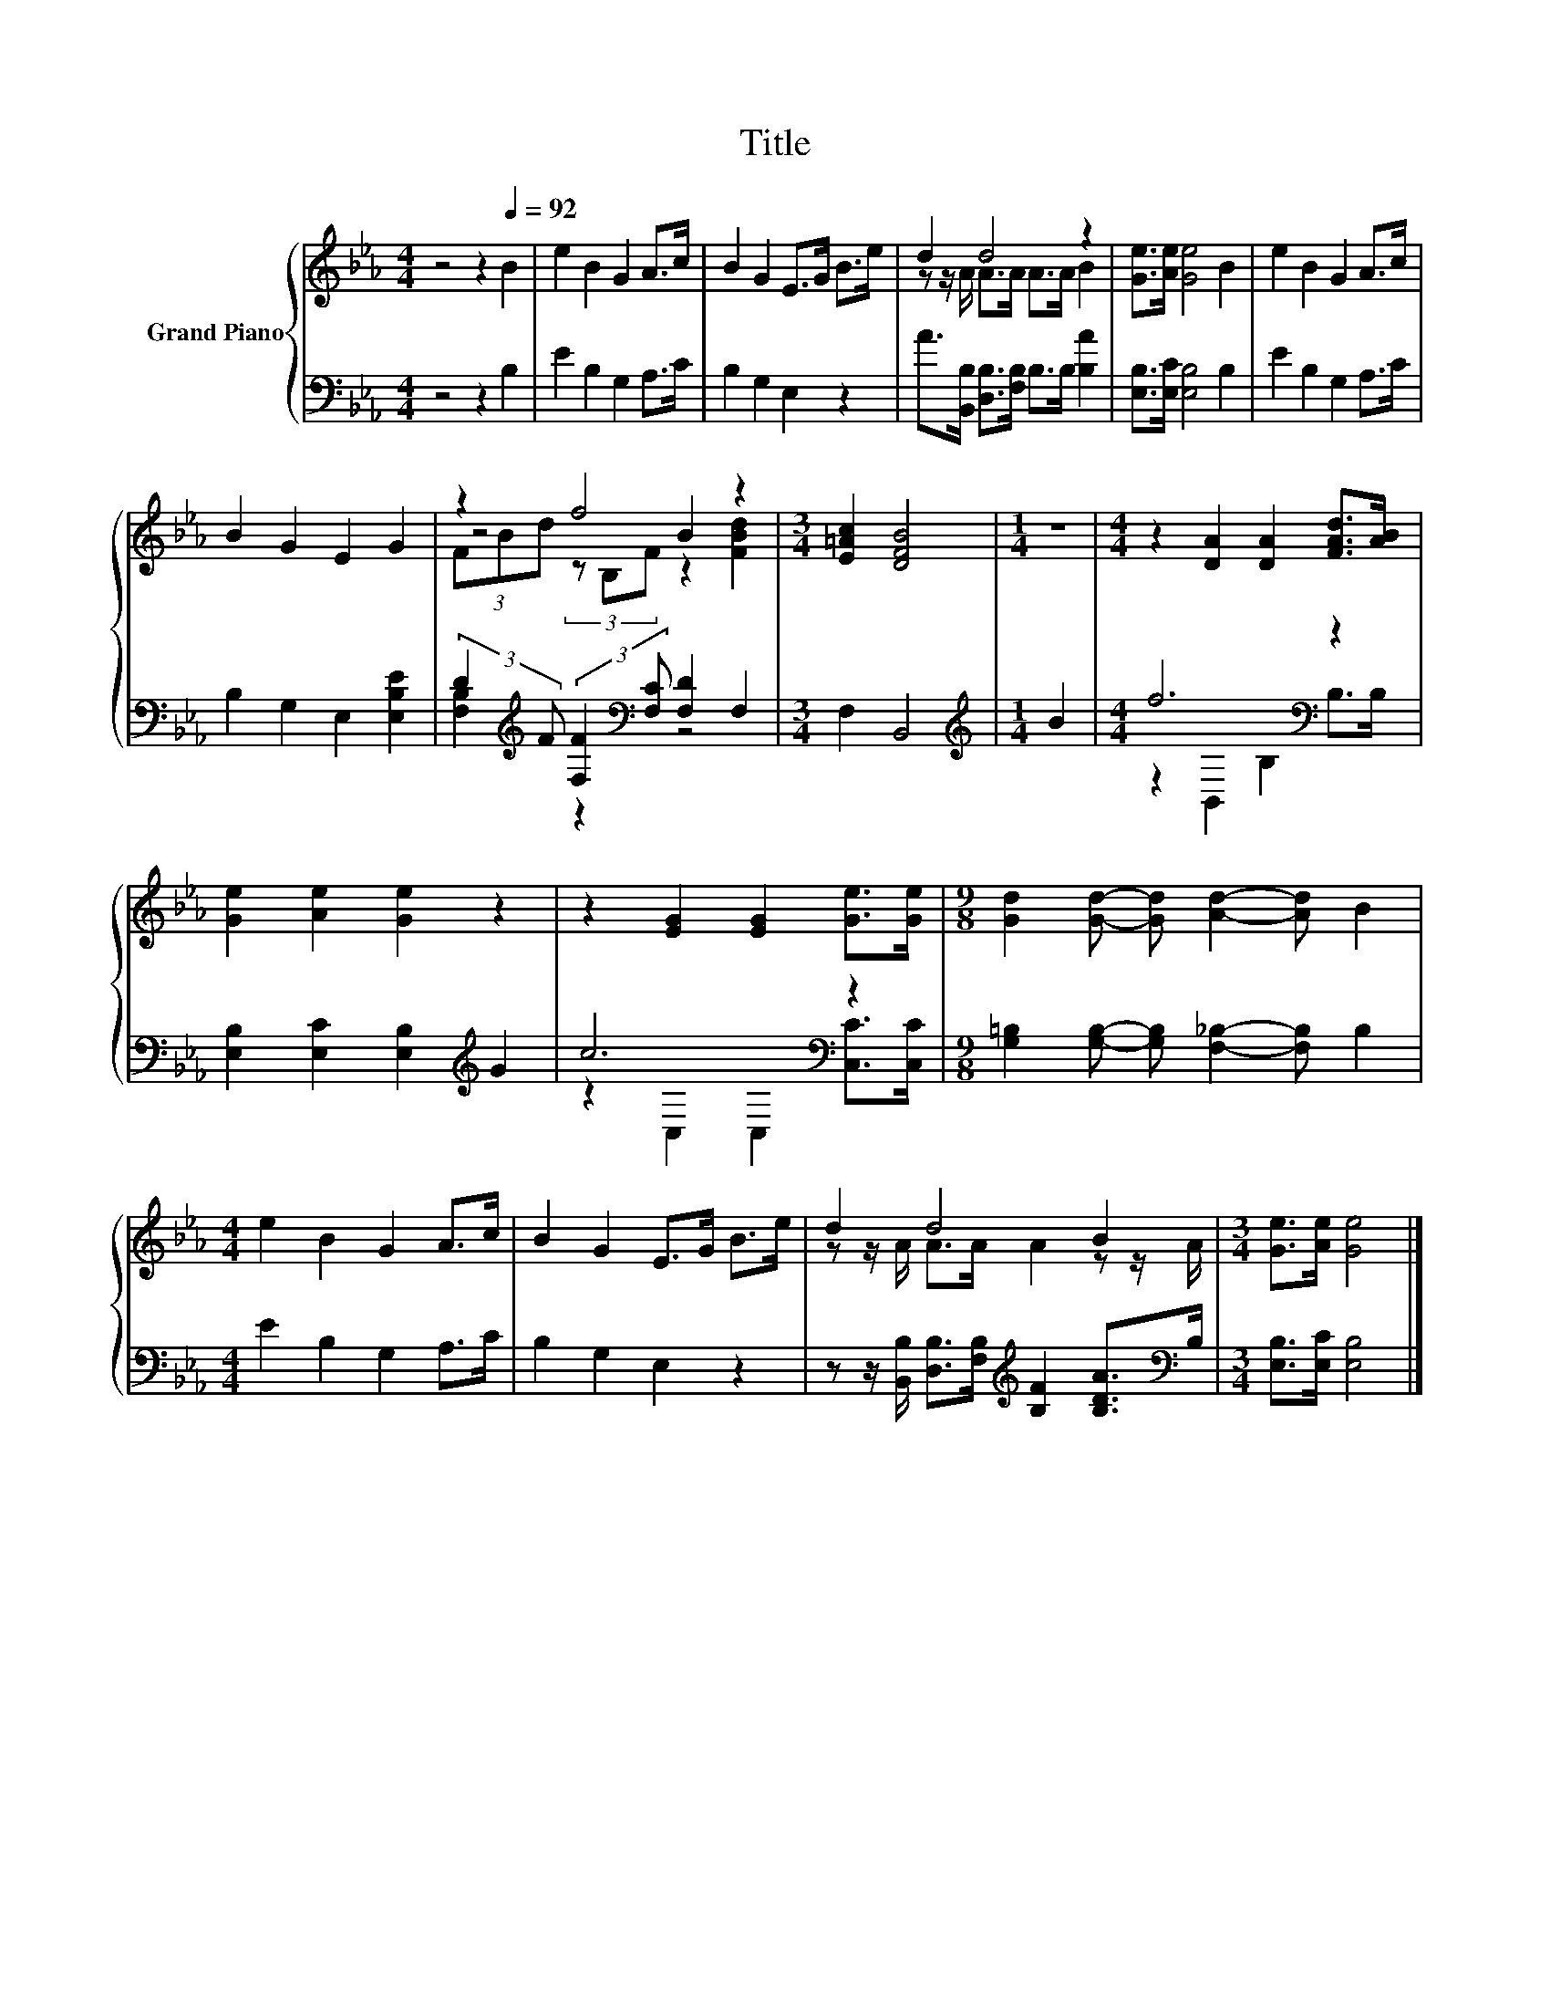 X:1
T:Title
%%score { ( 1 3 4 ) | ( 2 5 ) }
L:1/8
M:4/4
K:Eb
V:1 treble nm="Grand Piano"
V:3 treble 
V:4 treble 
V:2 bass 
V:5 bass 
V:1
 z4 z2[Q:1/4=92] B2 | e2 B2 G2 A>c | B2 G2 E>G B>e | d2 d4 z2 | [Ge]>[Ae] [Ge]4 B2 | e2 B2 G2 A>c | %6
 B2 G2 E2 G2 | z2 f4 z2 |[M:3/4] [E=Ac]2 [DFB]4 |[M:1/4] z2 |[M:4/4] z2 [DA]2 [DA]2 [FAd]>[AB] | %11
 [Ge]2 [Ae]2 [Ge]2 z2 | z2 [EG]2 [EG]2 [Ge]>[Ge] |[M:9/8] [Gd]2 [Gd]- [Gd] [Ad]2- [Ad] B2 | %14
[M:4/4] e2 B2 G2 A>c | B2 G2 E>G B>e | d2 d4 B2 |[M:3/4] [Ge]>[Ae] [Ge]4 |] %18
V:2
 z4 z2 B,2 | E2 B,2 G,2 A,>C | B,2 G,2 E,2 z2 | A>[B,,B,] [D,B,]>[F,B,] B,>B, [B,A]2 | %4
 [E,B,]>[E,C] [E,B,]4 B,2 | E2 B,2 G,2 A,>C | B,2 G,2 E,2 [E,B,E]2 | %7
 (3:2:2D2[K:treble] F (3:2:2[F,F]2[K:bass] [F,C] [F,D]2 F,2 |[M:3/4] F,2 B,,4 | %9
[M:1/4][K:treble] B2 |[M:4/4] f6[K:bass] z2 | [E,B,]2 [E,C]2 [E,B,]2[K:treble] G2 | c6[K:bass] z2 | %13
[M:9/8] [G,=B,]2 [G,B,]- [G,B,] [F,_B,]2- [F,B,] B,2 |[M:4/4] E2 B,2 G,2 A,>C | B,2 G,2 E,2 z2 | %16
 z z/ [B,,B,]/ [D,B,]>[F,B,][K:treble] [B,F]2 [B,DA]>[K:bass]B, |[M:3/4] [E,B,]>[E,C] [E,B,]4 |] %18
V:3
 x8 | x8 | x8 | z z/ A/ A>A A>A B2 | x8 | x8 | x8 | z4 B2 z2 |[M:3/4] x6 |[M:1/4] x2 |[M:4/4] x8 | %11
 x8 | x8 |[M:9/8] x9 |[M:4/4] x8 | x8 | z z/ A/ A>A A2 z z/ A/ |[M:3/4] x6 |] %18
V:4
 x8 | x8 | x8 | x8 | x8 | x8 | x8 | (3FBd (3z B,F z2 [FBd]2 |[M:3/4] x6 |[M:1/4] x2 |[M:4/4] x8 | %11
 x8 | x8 |[M:9/8] x9 |[M:4/4] x8 | x8 | x8 |[M:3/4] x6 |] %18
V:5
 x8 | x8 | x8 | x8 | x8 | x8 | x8 | [F,B,]2[K:treble] z2[K:bass] z4 |[M:3/4] x6 | %9
[M:1/4][K:treble] x2 |[M:4/4] z2[K:bass] B,,2 B,2 B,>B, | x6[K:treble] x2 | %12
 z2[K:bass] C,2 C,2 [C,C]>[C,C] |[M:9/8] x9 |[M:4/4] x8 | x8 | x4[K:treble] x7/2[K:bass] x/ | %17
[M:3/4] x6 |] %18

